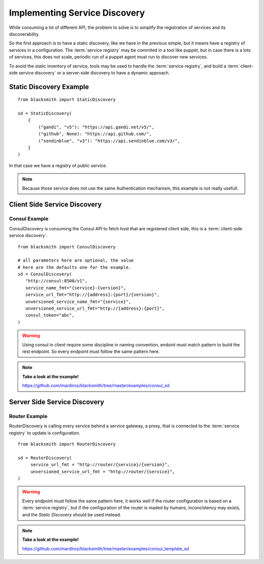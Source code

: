 Implementing Service Discovery
==============================

While consuming a lot of different API, the problem to solve is to 
simplify the registration of services and its discoverability.

So the first approach is to have a static discovery, like we have
in the previous simple, but it means have a registry of services
in a configuration.
The :term:`service registry` may be commited in a tool like puppet,
but in case there is a lots of services, this does not scale, periodic
run of a puppet agent must run to discover new services.

To avoid the static inventory of service, tools may be used to handle
the :term:`service registry`, and build a :term:`client-side service discovery`
or a server-side discovery to have a dynamic approach.


Static Discovery Example
------------------------

::

   from blacksmith import StaticDiscovery

   sd = StaticDiscovery(
       {
           ("gandi", "v5"): "https://api.gandi.net/v5/",
           ("github", None): "https://api.github.com/",
           ("sendinblue", "v3"): "https://api.sendinblue.com/v3/",
       }
   )


In that case we have a registry of public service.


.. note::

   Because those service does not use the same Authentication mechanism,
   this example is not really usefull.


Client Side Service Discovery
-----------------------------

Consul Example
~~~~~~~~~~~~~~

ConsulDiscovery is consuming the Consul API to fetch host that are
registered client side, this is a :term:`client-side service discovery`.

::

   from blacksmith import ConsulDiscovery

   # all parameters here are optional, the value
   # here are the defaults one for the example.
   sd = ConsulDiscovery(
      "http://consul:8500/v1",
      service_name_fmt="{service}-{version}",
      service_url_fmt="http://{address}:{port}/{version}",
      unversioned_service_name_fmt="{service}",
      unversioned_service_url_fmt="http://{address}:{port}",
      consul_token="abc",
   )


.. warning::

   Using consul in client require some discipline in naming convention,
   endoint must match pattern to build the rest endpoint. So every endpoint
   must follow the same pattern here.


.. note::

   **Take a look at the example!**

   https://github.com/mardiros/blacksmith/tree/master/examples/consul_sd



Server Side Service Discovery
-----------------------------

Router Example
~~~~~~~~~~~~~~

RouterDiscovery is calling every service behind a service gateway, a proxy,
that is connected to the :term:`service registry` to update is configuration.


::

   from blacksmith import RouterDiscovery

   sd = RouterDiscovery(
        service_url_fmt = "http://router/{service}/{version}",
        unversioned_service_url_fmt = "http://router/{service}",
   )

.. warning::

   Every endpoint must follow the same pattern here, it works well if the
   router configuration is based on a :term:`service registry`, but if the
   configuration of the router is maded by humans, inconcistency may exists,
   and the `Static Discovery` should be used instead.


.. note::

   **Take a look at the example!**

   https://github.com/mardiros/blacksmith/tree/master/examples/consul_template_sd

